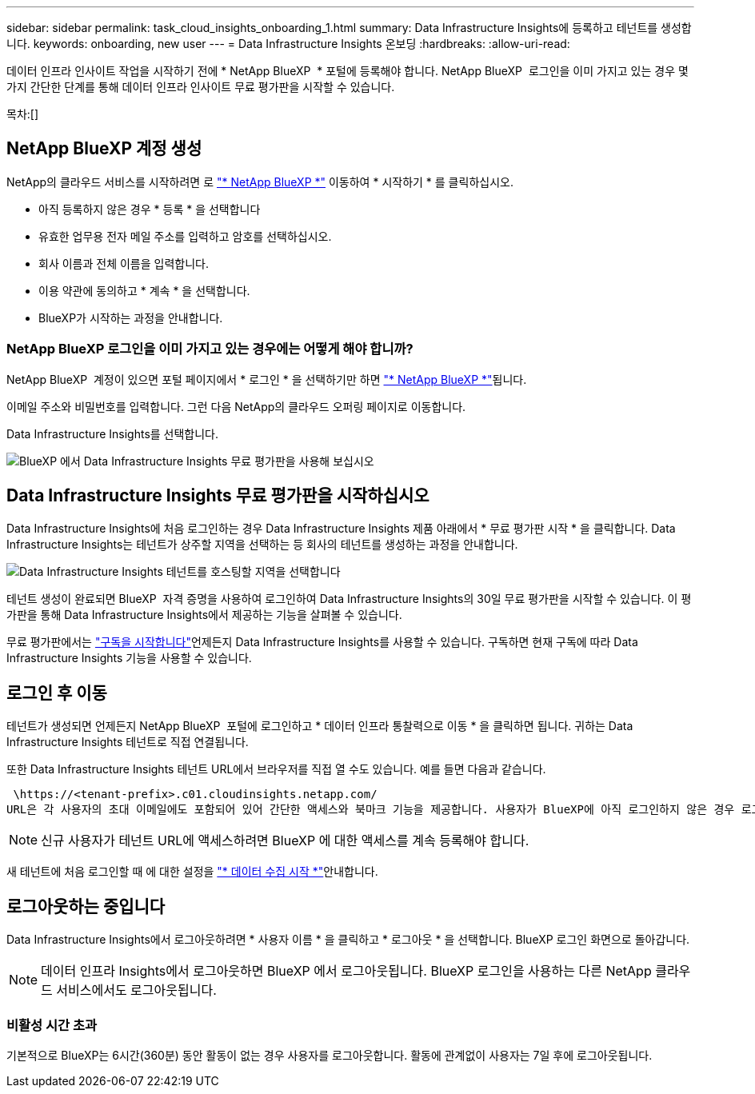 ---
sidebar: sidebar 
permalink: task_cloud_insights_onboarding_1.html 
summary: Data Infrastructure Insights에 등록하고 테넌트를 생성합니다. 
keywords: onboarding, new user 
---
= Data Infrastructure Insights 온보딩
:hardbreaks:
:allow-uri-read: 


[role="lead"]
데이터 인프라 인사이트 작업을 시작하기 전에 * NetApp BlueXP  * 포털에 등록해야 합니다. NetApp BlueXP  로그인을 이미 가지고 있는 경우 몇 가지 간단한 단계를 통해 데이터 인프라 인사이트 무료 평가판을 시작할 수 있습니다.

목차:[]



== NetApp BlueXP 계정 생성

NetApp의 클라우드 서비스를 시작하려면 로 link:https://bluexp.netapp.com/["* NetApp BlueXP *"^] 이동하여 * 시작하기 * 를 클릭하십시오.

* 아직 등록하지 않은 경우 * 등록 * 을 선택합니다
* 유효한 업무용 전자 메일 주소를 입력하고 암호를 선택하십시오.
* 회사 이름과 전체 이름을 입력합니다.
* 이용 약관에 동의하고 * 계속 * 을 선택합니다.
* BlueXP가 시작하는 과정을 안내합니다.




=== NetApp BlueXP 로그인을 이미 가지고 있는 경우에는 어떻게 해야 합니까?

NetApp BlueXP  계정이 있으면 포털 페이지에서 * 로그인 * 을 선택하기만 하면 link:https://bluexp.netapp.com/["* NetApp BlueXP *"^]됩니다.

이메일 주소와 비밀번호를 입력합니다. 그런 다음 NetApp의 클라우드 오퍼링 페이지로 이동합니다.

Data Infrastructure Insights를 선택합니다.

image:BlueXP_CloudInsights.png["BlueXP 에서 Data Infrastructure Insights 무료 평가판을 사용해 보십시오"]



== Data Infrastructure Insights 무료 평가판을 시작하십시오

Data Infrastructure Insights에 처음 로그인하는 경우 Data Infrastructure Insights 제품 아래에서 * 무료 평가판 시작 * 을 클릭합니다. Data Infrastructure Insights는 테넌트가 상주할 지역을 선택하는 등 회사의 테넌트를 생성하는 과정을 안내합니다.

image:trial_region_selector.png["Data Infrastructure Insights 테넌트를 호스팅할 지역을 선택합니다"]

테넌트 생성이 완료되면 BlueXP  자격 증명을 사용하여 로그인하여 Data Infrastructure Insights의 30일 무료 평가판을 시작할 수 있습니다. 이 평가판을 통해 Data Infrastructure Insights에서 제공하는 기능을 살펴볼 수 있습니다.

무료 평가판에서는 link:concept_subscribing_to_cloud_insights.html["구독을 시작합니다"]언제든지 Data Infrastructure Insights를 사용할 수 있습니다. 구독하면 현재 구독에 따라 Data Infrastructure Insights 기능을 사용할 수 있습니다.



== 로그인 후 이동

테넌트가 생성되면 언제든지 NetApp BlueXP  포털에 로그인하고 * 데이터 인프라 통찰력으로 이동 * 을 클릭하면 됩니다. 귀하는 Data Infrastructure Insights 테넌트로 직접 연결됩니다.

또한 Data Infrastructure Insights 테넌트 URL에서 브라우저를 직접 열 수도 있습니다. 예를 들면 다음과 같습니다.

 \https://<tenant-prefix>.c01.cloudinsights.netapp.com/
URL은 각 사용자의 초대 이메일에도 포함되어 있어 간단한 액세스와 북마크 기능을 제공합니다. 사용자가 BlueXP에 아직 로그인하지 않은 경우 로그인하라는 메시지가 표시됩니다.


NOTE: 신규 사용자가 테넌트 URL에 액세스하려면 BlueXP 에 대한 액세스를 계속 등록해야 합니다.

새 테넌트에 처음 로그인할 때 에 대한 설정을 link:task_getting_started_with_cloud_insights.html["* 데이터 수집 시작 *"]안내합니다.



== 로그아웃하는 중입니다

Data Infrastructure Insights에서 로그아웃하려면 * 사용자 이름 * 을 클릭하고 * 로그아웃 * 을 선택합니다. BlueXP 로그인 화면으로 돌아갑니다.


NOTE: 데이터 인프라 Insights에서 로그아웃하면 BlueXP 에서 로그아웃됩니다. BlueXP 로그인을 사용하는 다른 NetApp 클라우드 서비스에서도 로그아웃됩니다.



=== 비활성 시간 초과

기본적으로 BlueXP는 6시간(360분) 동안 활동이 없는 경우 사용자를 로그아웃합니다. 활동에 관계없이 사용자는 7일 후에 로그아웃됩니다.

